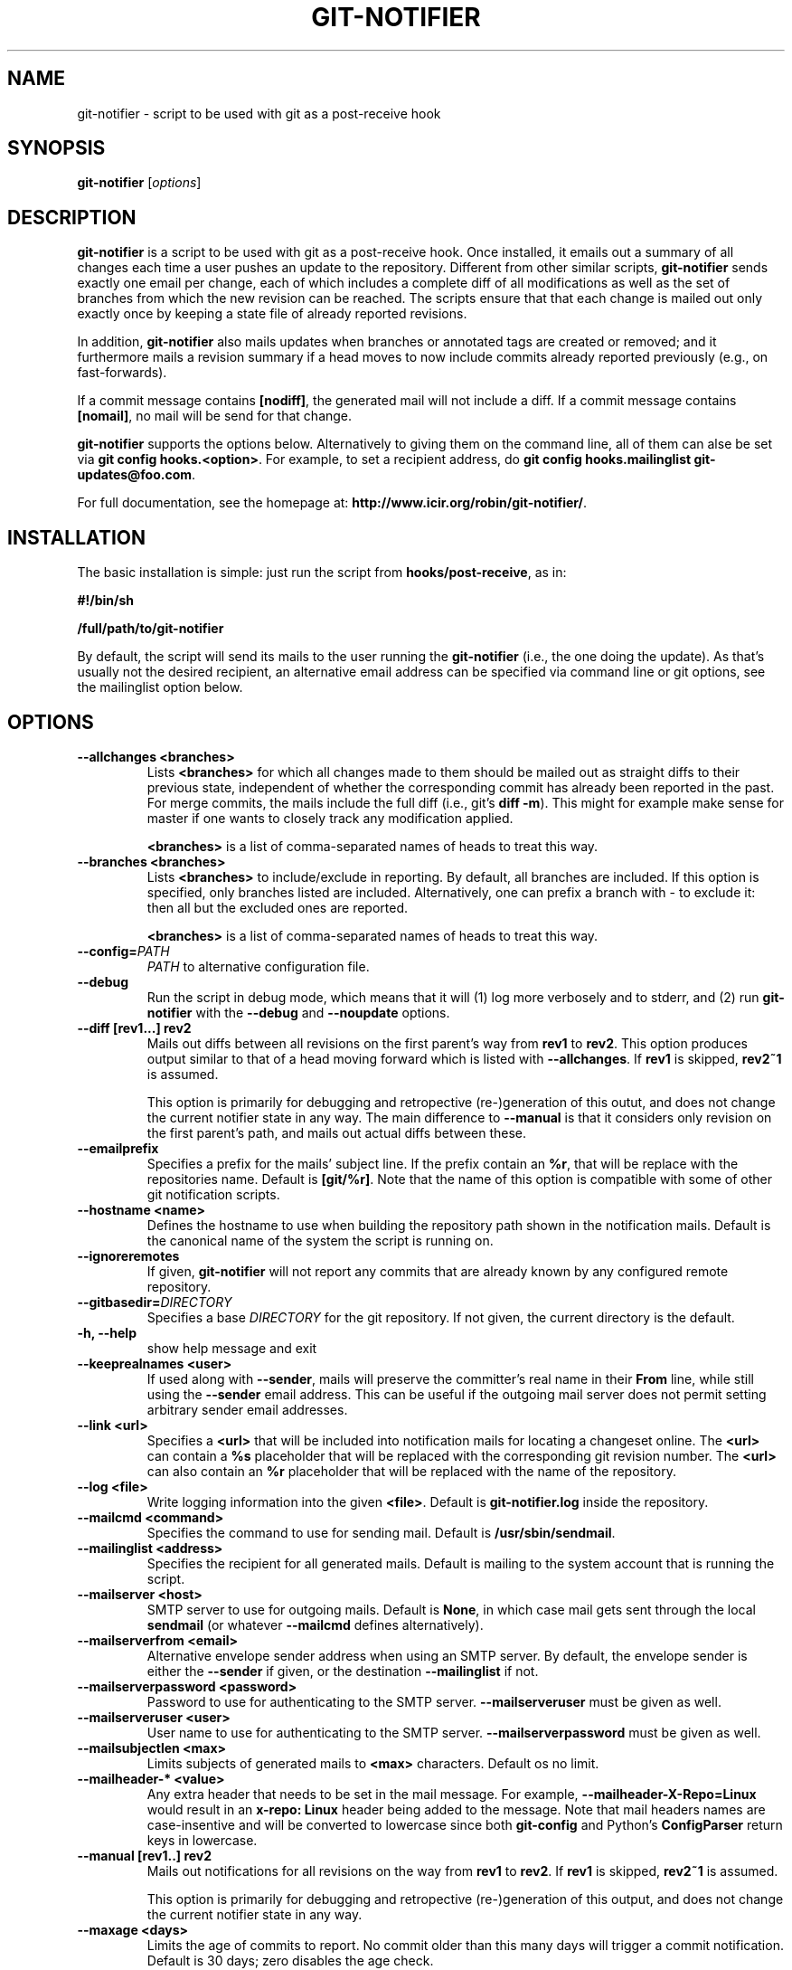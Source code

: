 .TH "GIT-NOTIFIER" 1

.SH "NAME"
git-notifier \- script to be used with git as a post-receive hook

.SH "SYNOPSIS"
.B git-notifier
.RI [ options ]

.SH "DESCRIPTION"
\fBgit-notifier\fR is a script to be used with git as a post-receive hook. Once installed, it emails out a summary of all changes each time a user pushes an update to the repository. Different from other similar scripts, \fBgit-notifier\fR sends exactly one email per change, each of which includes a complete diff of all modifications as well as the set of branches from which the new revision can be reached. The scripts ensure that that each change is mailed out only exactly once by keeping a state file of already reported revisions.

In addition, \fBgit-notifier\fR also mails updates when branches or annotated tags are created or removed; and it furthermore mails a revision summary if a head moves to now include commits already reported previously (e.g., on fast-forwards).

If a commit message contains \fB[nodiff]\fR, the generated mail will not include a diff. If a commit message contains \fB[nomail]\fR, no mail will be send for that change.

\fBgit-notifier\fR supports the options below. Alternatively to giving them on the command line, all of them can alse be set via \fBgit config hooks.<option>\fR. For example, to set a recipient address, do \fBgit config hooks.mailinglist git-updates@foo.com\fR.

For full documentation, see the homepage at: \fBhttp://www.icir.org/robin/git-notifier/\fR.

.SH "INSTALLATION"
The basic installation is simple: just run the script from \fBhooks/post-receive\fR, as in:

.B #!/bin/sh

.B /full/path/to/git-notifier

By default, the script will send its mails to the user running the \fBgit-notifier\fR (i.e., the one doing the update). As that's usually not the desired recipient, an alternative email address can be specified via command line or git options, see the mailinglist option below.

.SH "OPTIONS"
.TP
.BI "\-\-allchanges <branches>"
Lists \fB<branches>\fR for which all changes made to them should be mailed out as straight diffs to their previous state, independent of whether the corresponding commit has already been reported in the past. For merge commits, the mails include the full diff (i.e., git's \fBdiff -m\fR). This might for example make sense for master if one wants to closely track any modification applied.

\fB<branches>\fR is a list of comma-separated names of heads to treat this way.
.TP
.BI "\-\-branches <branches>"
Lists \fB<branches>\fR to include/exclude in reporting. By default, all branches are included. If this option is specified, only branches listed are included. Alternatively, one can prefix a branch with - to exclude it: then all but the excluded ones are reported.

\fB<branches>\fR is a list of comma-separated names of heads to treat this way.
.TP
.BI "\-\-config="PATH
.I PATH
to alternative configuration file.
.TP
.BI "\-\-debug"
Run the script in debug mode, which means that it will (1) log more verbosely and to stderr, and (2) run \fBgit-notifier\fR with the \fB\-\-debug\fR and \fB\-\-noupdate\fR options.
.TP
.BI "\-\-diff [rev1...] rev2"
Mails out diffs between all revisions on the first parent's way from \fBrev1\fR to \fBrev2\fR. This option produces output similar to that of a head moving forward which is listed with \fB\-\-allchanges\fR. If \fBrev1\fR is skipped, \fBrev2~1\fR is assumed.

This option is primarily for debugging and retropective (re-)generation of this outut, and does not change the current notifier state in any way. The main difference to \fB\-\-manual\fR is that it considers only revision on the first parent's path, and mails out actual diffs between these.
.TP
.BI "\-\-emailprefix"
Specifies a prefix for the mails' subject line. If the prefix contain an \fB%r\fR, that will be replace with the repositories name. Default is \fB[git/%r]\fR. Note that the name of this option is compatible with some of other git notification scripts.
.TP
.BI "\-\-hostname <name>"
Defines the hostname to use when building the repository path shown in the notification mails. Default is the canonical name of the system the script is running on.
.TP
.BI "\-\-ignoreremotes"
If given, \fBgit-notifier\fR will not report any commits that are already known by any configured remote repository.
.TP
.BI "\-\-gitbasedir="DIRECTORY
Specifies a base
.I DIRECTORY
for the git repository. If not given, the current directory is the default.
.TP
.BI "\-h, \-\-help"
show help message and exit
.TP
.BI "\-\-keeprealnames <user>"
If used along with \fB--sender\fR, mails will preserve the committer's real name in their \fBFrom\fR line, while still using the \fB--sender\fR email address. This can be useful if the outgoing mail server does not permit setting arbitrary sender email addresses.
.TP
.BI "\-\-link <url>"
Specifies a \fB<url>\fR that will be included into notification mails for locating a changeset online. The \fB<url>\fR can contain a \fB%s\fR placeholder that will be replaced with the corresponding git revision number. The \fB<url>\fR can also contain an \fB%r\fR placeholder that will be replaced with the name of the repository.
.TP
.BI "\-\-log <file>"
Write logging information into the given \fB<file>\fR. Default is \fBgit-notifier.log\fR inside the repository.
.TP
.BI "\-\-mailcmd <command>"
Specifies the command to use for sending mail. Default is \fB/usr/sbin/sendmail\fR.
.TP
.BI "\-\-mailinglist <address>"
Specifies the recipient for all generated mails. Default is mailing to the system account that is running the script.
.TP
.BI "\-\-mailserver <host>"
SMTP server to use for outgoing mails. Default is \fBNone\fR, in which case mail gets sent through the local \fBsendmail\fR (or whatever \fB\-\-mailcmd\fR defines alternatively).
.TP
.BI "\-\-mailserverfrom <email>"
Alternative envelope sender address when using an SMTP server. By default, the envelope sender is either the \fB--sender\fR if given, or the destination \fB--mailinglist\fR if not.
.TP
.BI "\-\-mailserverpassword <password>"
Password to use for authenticating to the SMTP server. \fB--mailserveruser\fR must be given as well.
.TP
.BI "\-\-mailserveruser <user>"
User name to use for authenticating to the SMTP server. \fB--mailserverpassword\fR must be given as well.
.TP
.BI "\-\-mailsubjectlen <max>"
Limits subjects of generated mails to \fB<max>\fR characters. Default os no limit.
.TP
.BI "\-\-mailheader-* <value>"
Any extra header that needs to be set in the mail message. For example, \fB--mailheader-X-Repo=Linux\fR would result in an \fBx-repo: Linux\fR header being added to the message. Note that mail headers names are case-insentive and will be converted to lowercase since both \fBgit-config\fR and Python's \fBConfigParser\fR return keys in lowercase.
.TP
.BI "\-\-manual [rev1..] rev2"
Mails out notifications for all revisions on the way from \fBrev1\fR to \fBrev2\fR. If \fBrev1\fR is skipped, \fBrev2~1\fR is assumed.

This option is primarily for debugging and retropective (re-)generation of this output, and does not change the current notifier state in any way.
.TP
.BI "\-\-maxage <days>"
Limits the age of commits to report. No commit older than this many days will trigger a commit notification. Default is 30 days; zero disables the age check.
.TP
.BI "\-\-maxdiffsize <size>"
Limits the \fB<size>\R of mails by giving a maximum number of kilobytes that a diff may have. If the \fBdiff\fR for a change is larger than this value, a notification mail is still send out but the \fBdiff\fR is excluded (and replaced with a note saying so). Default is 50K.
.TP
.BI "\-\-mergediffs <branches>"
Lists \fB<branches>\fR for which merges should include the full \fBdiff\fR, including all changes that are already part of branch commits.

\fB<branches>\fR is a list of command-separated names of heads to treat this way.
.TP
.BI "\-\-noupdate"
Does not update the internal state file, meaning that any updates will be reported again next time the script is run.
.TP
.BI "\-\-replyto <email>"
Adds a Reply-To: \fB<email>\fR header to outgoing mails.

.TP
.BI "\-\-repouri="URI
full
.I URI
for the repository

.TP
.BI "\-\-sender <address>"
Defines the sender \fB<address>\fR for all generated mails. Default is the user doing the update (if \fBgitolite\fR is used, that's the gitolite acccount doing the push, not the system account running \fBgit-notifier\fR.)
.TP
.BI "\-\-update-only"
Does not send out any mail notifications but still updates the index. In other words, all recent changes will be marked as "seen", without reporting them.
.TP
.BI "\-\-users <file>"
This is only for installations using \fBgitolite <XXX>\fR, for which the default sender address for all mails would normally be the gitolite user account name of the person doing the push. With this option, one can alternatively specify a file that maps such account names to alternative addresses, which will then be used as the sender for mails.

Note that even if \fB\-\-users\fR is not given, \fBgit-notifier\fR will still look for such a file in \fB../conf/sender.cfg\fR, relative to the top-level repository directory. In other words, you can check a file \fBsender.cfg\fR containing the mappings into gitolite's \fBconfig/\fR directory and it should Just Work.
.TP
.BI "\-\-version"
Shows program's version number and exit

.SH "FILES"
.TP
.I git-notifier.conf

This is the git-notifier configuration file, which provides system-wide default configuration values. Configuration data is taken in the following order of precedence:

1. command-line options

2. repository-specific configuration (via
.B git config hooks.<option>)

3. this file

In the default configuration file shipped with git-notifier, options are specified with their default value where possible, but are left commented. Uncommented options override the default value.

.TP
.I ../conf/sender.cfg

This is only for installations using gitolite <XXX>, for which the default sender address for all mails would normally be the gitolite user account name of the person doing the push.

The file must consist of line of the form <gitolite-user> <sender>, where sender will be used for the mails and can include spaces. Empty lines and lines starting with # are ignored. It's ok if for a user no entry is found, in which case the default value will be used.

For example, if there's a gitolite user account "joe", one could provide a users file like this:

.B joe    Joe Smith <joe@foo.bar>


Now all mails triggered by Joe will have the specified sender.

.SH "BUGS"
Report bugs on https://github.com/rsmmr/git-notifier/issues
.SH "SEE ALSO"
\fBgit\fR(1), \fBgithub-notifier\fR(1)

.SH "LICENSE"
\fBgit-notifier\fR comes with a BSD-style license.
.SH "AUTHOR"
Robin Sommer \fB<robin@icir.org>\fR. This manpage is written by Lev Lamberov \fB<l.lamberov@gmail.com>\fR.
